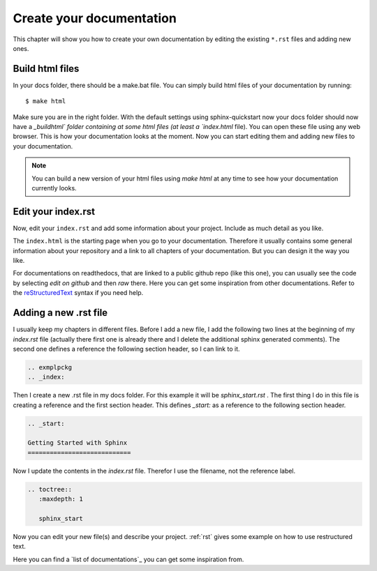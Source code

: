 
.. _create_docs:

Create your documentation
============================

This chapter will show you how to create your own documentation by editing the existing
``*.rst`` files and adding new ones.


Build html files
--------------------

In your docs folder, there should be a make.bat file. You can simply build html files of 
your documentation by running::

    $ make html

Make sure you are in the right folder. With the default settings using sphinx-quickstart 
now your docs folder should now have a `_build\html\` folder containing at some html files
(at least a `index.html` file). You can open these file using any web browser. 
This is how your documentation looks at the moment. Now you can start editing them and adding
new files to your documentation.

.. note:: You can build a new version of your html files using `make html` at any time to see
  how your documentation currently looks.

Edit your index.rst
--------------------

Now, edit your ``index.rst`` and add some information about your project.
Include as much detail as you like.

The ``index.html`` is the starting page when you go to your documentation.
Therefore it usually contains some general information about your repository and a link to all
chapters of your documentation. But you can design it the way you like.

For documentations on readthedocs, that are linked to a public github repo (like this one), you can usually see the code
by selecting `edit on github` and then `raw`  there.
Here you can get some inspiration from other documentations.
Refer to the reStructuredText_ syntax if you need help.

Adding a new .rst file
------------------------

I usually keep my chapters in different files. Before I add a new file, I add the following two lines at the beginning of my
`index.rst` file (actually there first one is already there and I delete the additional  sphinx generated comments). The second one defines a reference the following
section header, so I can link to it.

.. code-block:: RST

	.. exmplpckg 
	.. _index:

Then I create a new .rst file in my docs folder. For this example it will be `sphinx_start.rst` . The first thing I do in this
file is creating a reference and the first section header. This defines `_start:` as a reference to the following section header.
	
.. code-block:: RST

	.. _start:

	Getting Started with Sphinx
	============================	

Now I update the contents in the `index.rst` file. Therefor I use the filename, not the reference label.

.. code-block:: RST

	.. toctree::
	   :maxdepth: 1

	   sphinx_start

		
Now you can edit your new file(s) and describe your project. :ref:`rst` gives some example on how to use 
restructured text.

Here you can find a `list of documentations`_ you can get some inspiration from.



.. list of documentations: https://github.com/PharkMillups/beautiful-docs
.. _reStructuredText: http://sphinx-doc.org/rest.html
